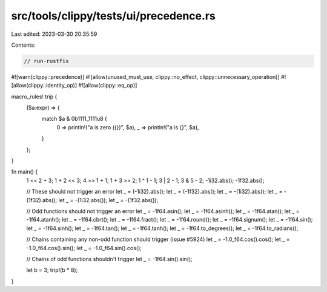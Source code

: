 src/tools/clippy/tests/ui/precedence.rs
=======================================

Last edited: 2023-03-30 20:35:59

Contents:

.. code-block:: rs

    // run-rustfix
#![warn(clippy::precedence)]
#![allow(unused_must_use, clippy::no_effect, clippy::unnecessary_operation)]
#![allow(clippy::identity_op)]
#![allow(clippy::eq_op)]

macro_rules! trip {
    ($a:expr) => {
        match $a & 0b1111_1111u8 {
            0 => println!("a is zero ({})", $a),
            _ => println!("a is {}", $a),
        }
    };
}

fn main() {
    1 << 2 + 3;
    1 + 2 << 3;
    4 >> 1 + 1;
    1 + 3 >> 2;
    1 ^ 1 - 1;
    3 | 2 - 1;
    3 & 5 - 2;
    -1i32.abs();
    -1f32.abs();

    // These should not trigger an error
    let _ = (-1i32).abs();
    let _ = (-1f32).abs();
    let _ = -(1i32).abs();
    let _ = -(1f32).abs();
    let _ = -(1i32.abs());
    let _ = -(1f32.abs());

    // Odd functions should not trigger an error
    let _ = -1f64.asin();
    let _ = -1f64.asinh();
    let _ = -1f64.atan();
    let _ = -1f64.atanh();
    let _ = -1f64.cbrt();
    let _ = -1f64.fract();
    let _ = -1f64.round();
    let _ = -1f64.signum();
    let _ = -1f64.sin();
    let _ = -1f64.sinh();
    let _ = -1f64.tan();
    let _ = -1f64.tanh();
    let _ = -1f64.to_degrees();
    let _ = -1f64.to_radians();

    // Chains containing any non-odd function should trigger (issue #5924)
    let _ = -1.0_f64.cos().cos();
    let _ = -1.0_f64.cos().sin();
    let _ = -1.0_f64.sin().cos();

    // Chains of odd functions shouldn't trigger
    let _ = -1f64.sin().sin();

    let b = 3;
    trip!(b * 8);
}


